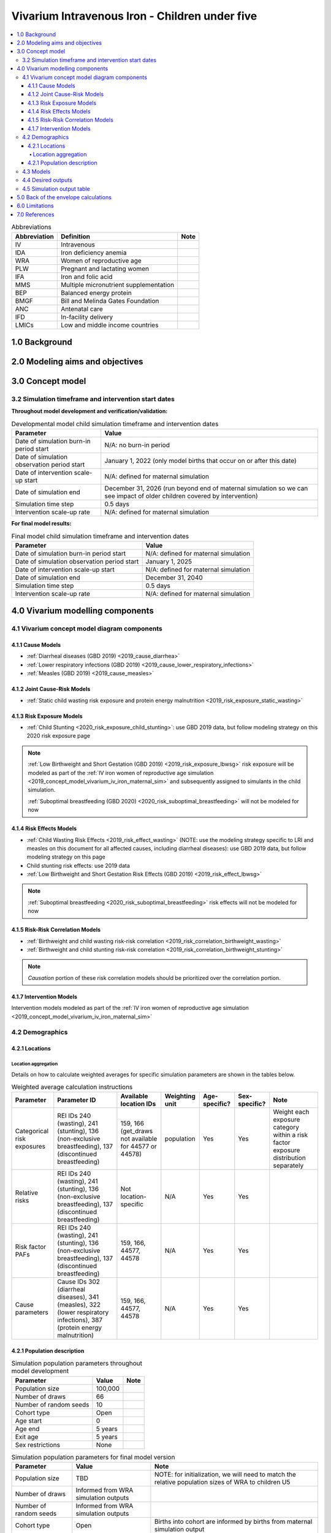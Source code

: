 .. role:: underline
    :class: underline

..
  Section title decorators for this document:

  ==============
  Document Title
  ==============

  Section Level 1 (#.0)
  +++++++++++++++++++++

  Section Level 2 (#.#)
  ---------------------

  Section Level 3 (#.#.#)
  ~~~~~~~~~~~~~~~~~~~~~~~

  Section Level 4
  ^^^^^^^^^^^^^^^

  Section Level 5
  '''''''''''''''

  The depth of each section level is determined by the order in which each
  decorator is encountered below. If you need an even deeper section level, just
  choose a new decorator symbol from the list here:
  https://docutils.sourceforge.io/docs/ref/rst/restructuredtext.html#sections
  And then add it to the list of decorators above.

.. _2019_concept_model_vivarium_iv_iron_child_sim:

=================================================
Vivarium Intravenous Iron - Children under five
=================================================

.. contents::
  :local:

.. list-table:: Abbreviations
  :header-rows: 1

  * - Abbreviation
    - Definition
    - Note
  * - IV
    - Intravenous
    - 
  * - IDA
    - Iron deficiency anemia
    - 
  * - WRA
    - Women of reproductive age
    - 
  * - PLW
    - Pregnant and lactating women
    - 
  * - IFA
    - Iron and folic acid
    - 
  * - MMS
    - Multiple micronutrient supplementation
    - 
  * - BEP
    - Balanced energy protein
    - 
  * - BMGF
    - Bill and Melinda Gates Foundation
    - 
  * - ANC
    - Antenatal care
    - 
  * - IFD
    - In-facility delivery
    - 
  * - LMICs
    - Low and middle income countries
    - 

1.0 Background
++++++++++++++

.. _ivironU52.0:

2.0 Modeling aims and objectives
++++++++++++++++++++++++++++++++

.. _ivironU53.0:

3.0 Concept model
+++++++++++++++++

3.2 Simulation timeframe and intervention start dates
------------------------------------------------------

**Throughout model development and verification/validation:**

.. list-table:: Developmental model child simulation timeframe and intervention dates
  :header-rows: 1

  * - Parameter
    - Value
  * - Date of simulation burn-in period start
    - N/A: no burn-in period
  * - Date of simulation observation period start
    - January 1, 2022 (only model births that occur on or after this date)
  * - Date of intervention scale-up start
    - N/A: defined for maternal simulation
  * - Date of simulation end
    - December 31, 2026 (run beyond end of maternal simulation so we can see impact of older children covered by intervention)
  * - Simulation time step
    - 0.5 days
  * - Intervention scale-up rate
    - N/A: defined for maternal simulation

**For final model results:**

.. list-table:: Final model child simulation timeframe and intervention dates
  :header-rows: 1

  * - Parameter
    - Value
  * - Date of simulation burn-in period start
    - N/A: defined for maternal simulation
  * - Date of simulation observation period start
    - January 1, 2025
  * - Date of intervention scale-up start
    -  N/A: defined for maternal simulation
  * - Date of simulation end
    - December 31, 2040
  * - Simulation time step
    - 0.5 days
  * - Intervention scale-up rate
    - N/A: defined for maternal simulation

.. _ivironU54.0:

4.0 Vivarium modelling components
+++++++++++++++++++++++++++++++++

.. _ivironU54.1:

4.1 Vivarium concept model diagram components
----------------------------------------------

4.1.1 Cause Models
~~~~~~~~~~~~~~~~~~

* :ref:`Diarrheal diseases (GBD 2019) <2019_cause_diarrhea>`
* :ref:`Lower respiratory infections (GBD 2019) <2019_cause_lower_respiratory_infections>`
* :ref:`Measles (GBD 2019) <2019_cause_measles>`

4.1.2 Joint Cause-Risk Models
~~~~~~~~~~~~~~~~~~~~~~~~~~~~~

* :ref:`Static child wasting risk exposure and protein energy malnutrition <2019_risk_exposure_static_wasting>`

4.1.3 Risk Exposure Models
~~~~~~~~~~~~~~~~~~~~~~~~~~

* :ref:`Child Stunting <2020_risk_exposure_child_stunting>`: use GBD 2019 data, but follow modeling strategy on this 2020 risk exposure page

.. note::

  :ref:`Low Birthweight and Short Gestation (GBD 2019) <2019_risk_exposure_lbwsg>` risk exposure will be modeled as part of the :ref:`IV iron women of reproductive age simulation <2019_concept_model_vivarium_iv_iron_maternal_sim>` and subsequently assigned to simulants in the child simulation.

  :ref:`Suboptimal breastfeeding (GBD 2020) <2020_risk_suboptimal_breastfeeding>` will not be modeled for now


4.1.4 Risk Effects Models
~~~~~~~~~~~~~~~~~~~~~~~~~

* :ref:`Child Wasting Risk Effects <2019_risk_effect_wasting>` (NOTE: use the modeling strategy specific to LRI and measles on this document for all affected causes, including diarrheal diseases): use GBD 2019 data, but follow modeling strategy on this page
* Child stunting risk effects: use 2019 data
* :ref:`Low Birthweight and Short Gestation Risk Effects (GBD 2019) <2019_risk_effect_lbwsg>`

.. note::

  :ref:`Suboptimal breastfeeding <2020_risk_suboptimal_breastfeeding>` risk effects will not be modeled for now

4.1.5 Risk-Risk Correlation Models
~~~~~~~~~~~~~~~~~~~~~~~~~~~~~~~~~~

.. todo::

  Update this section to reflect the documentation of the causal effect of BW and CGF as described on the maternal supplementation intervention document

* :ref:`Birthweight and child wasting risk-risk correlation <2019_risk_correlation_birthweight_wasting>`
* :ref:`Birthweight and child stunting risk-risk correlation <2019_risk_correlation_birthweight_stunting>`

.. note::

  *Causation* portion of these risk correlation models should be prioritized over the correlation portion.

4.1.7 Intervention Models
~~~~~~~~~~~~~~~~~~~~~~~~~

Intervention models modeled as part of the :ref:`IV iron women of reproductive age simulation <2019_concept_model_vivarium_iv_iron_maternal_sim>`

.. _ivironU54.2:

4.2 Demographics
----------------

4.2.1 Locations
~~~~~~~~~~~~~~~

Location aggregation
^^^^^^^^^^^^^^^^^^^^^^

Details on how to calculate weighted averages for specific simulation parameters are shown in the tables below.

.. list-table:: Weighted average calculation instructions
   :header-rows: 1

   * - Parameter
     - Parameter ID
     - Available location IDs
     - Weighting unit
     - Age-specific?
     - Sex-specific?
     - Note
   * - Categorical risk exposures
     - REI IDs 240 (wasting), 241 (stunting), 136 (non-exclusive breastfeeding), 137 (discontinued breastfeeding)
     - 159, 166 (get_draws not available for 44577 or 44578)
     - population
     - Yes
     - Yes
     - Weight each exposure category within a risk factor exposure distribution separately
   * - Relative risks
     - REI IDs 240 (wasting), 241 (stunting), 136 (non-exclusive breastfeeding), 137 (discontinued breastfeeding)
     - Not location-specific
     - N/A
     - Yes
     - Yes
     - 
   * - Risk factor PAFs
     - REI IDs 240 (wasting), 241 (stunting), 136 (non-exclusive breastfeeding), 137 (discontinued breastfeeding)
     - 159, 166, 44577, 44578
     - N/A
     - Yes
     - Yes
     -  
   * - Cause parameters
     - Cause IDs 302 (diarrheal diseases), 341 (measles), 322 (lower respiratory infections), 387 (protein energy malnutrition)
     - 159, 166, 44577, 44578
     - N/A
     - Yes
     - Yes
     - 

.. _ivironU54.2.1:

4.2.1 Population description
~~~~~~~~~~~~~~~~~~~~~~~~~~~~

.. list-table:: Simulation population parameters throughout model development
   :header-rows: 1

   * - Parameter
     - Value
     - Note
   * - Population size
     - 100,000
     - 
   * - Number of draws
     - 66
     - 
   * - Number of random seeds
     - 10
     - 
   * - Cohort type
     - Open
     - 
   * - Age start
     - 0
     - 
   * - Age end
     - 5 years
     - 
   * - Exit age
     - 5 years
     - 
   * - Sex restrictions
     - None
     - 

.. todo::

  Determine if it is necessary to have an initialized population of U5 year olds at the start of the simulation. Doing so will be helpful to maintain continuity in the way that we assign LBWSG exposure for simulants who are born into the sim and those who are initialized into the sim, but would require post-processing transformations to measure total DALYs among children under five in the beginning years of the simulation (although we would have an accurate measure of DALYs averted). Alternative strategies include a five year burn-in period (long) or discontinitous assignment of LBWSG among the initialized population (which would be harder for the software engineers, but especially with a month long burn-in period would seem to have a small impact on model results).

.. list-table:: Simulation population parameters for final model version
   :header-rows: 1

   * - Parameter
     - Value
     - Note
   * - Population size
     - TBD
     - NOTE: for initialization, we will need to match the relative population sizes of WRA to children U5
   * - Number of draws
     - Informed from WRA simulation outputs
     - 
   * - Number of random seeds
     - Informed from WRA simulation outputs
     - 
   * - Cohort type
     - Open
     - Births into cohort are informed by births from maternal simulation output
   * - Age start
     - 0
     - 
   * - Age end
     - 5 years
     - 
   * - Exit age
     - 5 years
     - 
   * - Sex restrictions
     - None
     - 

.. todo::

  Determine appropriate population size for initialization so that relative population size between WRA and children U5 is consistent with GBD population structure

.. _ivironU54.3:

4.3 Models
----------

.. list-table:: Model verification and validation tracking
   :widths: 3 10 20
   :header-rows: 1

   * - Model
     - Description
     - V&V summary
   * - 1.0.0
     - Cause models (infectious diseases)
     - `Simulation validation notebook can be found here <https://github.com/ihmeuw/vivarium_research_iv_iron/blob/main/validation/child/model_1/model_1.0.0_cause_data_validation.ipynb>`_. [1] underestimation of diarrheal diseases and lower respiratory infections remission rates. [2] underestimation of lower respiratory infections burden in neonatal age groups. [3] GBD 2019 age groups (does not include new GBD 2020 age groups). NOTE: still need to validate DALYs, YLLs, YLDs once environment issue is solved.
   * - 2.0.0
     - Wasting and stunting, without PEM and without stratification by wasting or stunting
     - `Overestimating excess mortality rates for all causes <https://github.com/ihmeuw/vivarium_research_iv_iron/blob/main/validation/child/model_2/model_2.0.0_cause_data_validation.ipynb>`_
   * - 2.0.1
     - Wasting and stunting, without PEM. Results stratified by stunting
     - [1] `Overstimation of excess mortality rates due to diarrheal diseases, LRI, and mealses <https://github.com/ihmeuw/vivarium_research_iv_iron/blob/main/validation/child/model_2/model_2.0.1_cause_data_validation.ipynb>`_. [2] `Stunting risk exposure looks good <https://github.com/ihmeuw/vivarium_research_iv_iron/blob/main/validation/child/model_2/stunting_validation_model_2.0.1.ipynb>`_. [3] `Stunting risk effects on incidence rates look good <https://github.com/ihmeuw/vivarium_research_iv_iron/blob/main/validation/child/model_2/stunting_validation_model_2.0.1.ipynb>`_. Need to verify that stunting is *not* affecting diarrheal diseases excess mortality (hard to tell given stocastic variation). **Can now remove stunting stratification of disease transitions and state person time**.
   * - 2.1.0
     - Wasting and stunting, with PEM. Results stratified by wasting
     - [1] Still have the `overstimation of mortality rates of our causes <https://github.com/ihmeuw/vivarium_research_iv_iron/blob/main/validation/child/model_2/model_2.1.0_cause_model_validation.ipynb>`_. [2] `Wasting risk exposure and PEM prevalence looks good <https://github.com/ihmeuw/vivarium_research_iv_iron/blob/main/validation/child/model_2/model_2.1.0_cause_model_validation.ipynb>`_. [3] `Wasting risk effects on incidence rates look good <https://github.com/ihmeuw/vivarium_research_iv_iron/blob/main/validation/child/model_2/wasting_validation_model_2.1.0.ipynb>`_. [4] No deaths due to PEM in deaths count data... also wasn't expecting outputs of PEM transition counts. **Keep stratification by wasting for now until we finish validating PEM deaths**
   * - 2.1.1
     - Experimental fixes to the excess mortality issue
     - [1] `Overestimation of EMR fixed! <https://github.com/ihmeuw/vivarium_research_iv_iron/blob/main/validation/child/model_2/model_2.1.1_cause_model_validation.ipynb>`_ For both locations. [2] No deaths due to PEM in deaths count data... also wasn't expecting outputs of PEM transition counts. **Keep stratification by wasting for now until we finish validating PEM deaths**


.. list-table:: Outstanding model verification and validation issues
  :header-rows: 1

  * - Issue
    - Explanation
    - Action plan
    - Timeline
  * - Underestimation of diarrheal diseases and LRI remission rates
    - Potential timestep issue, as identified with CIFF
    - Researchers to investigate solutions
    - TBD
  * - Underestimation of LRI burden in neonatal age groups and other issues for diarrheal diseases
    - Appears to be a result of incompatible incidence, remission, and prevalence as estimated by GBD. There was birth prevalence of LRI in GBD 2017 that was removed for GBD 2019. Including a birth prevalence in our model would allow us to validate to GBD metrics, but would be inconsistent with GBD assumptions.
    - Researchers to determine which validation targets are most important to hit and strategize how to achieve that.
    - TBD
  * - PEM is not included as a cause in the deaths.csv count data file for model v2.1.0
    - I think this is likely a results processing bug rather than a model bug?
    - SWEs to continue to investigate.
    - For next model run -- or just for make_results function of existing results?

.. _ivironU54.4:

4.4 Desired outputs
-------------------

For model version II:

#. DALYs (YLLs and YLDs) among children under five (due to LBWSG-affected causes, measles, LRI, diarrheal diseases, PEM)
#. Mean birthweight at birth
#. Prevalence of low birthweight babies (<2500 grams)
#. Risk exposure of child wasting and child stunting

.. _ivironU54.5:

4.5 Simulation output table
---------------------------

.. csv-table:: Child simulation output table
   :file: output_table.csv
   :header-rows: 1

5.0 Back of the envelope calculations
+++++++++++++++++++++++++++++++++++++


6.0 Limitations
+++++++++++++++


7.0 References
+++++++++++++++

